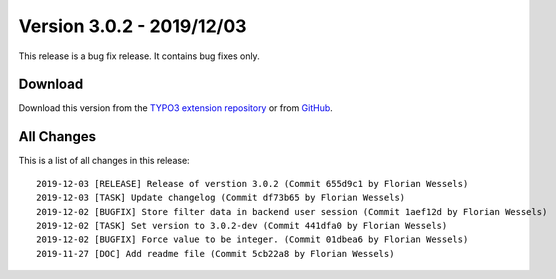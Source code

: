 ﻿.. include:: ../../Includes.txt

==========================
Version 3.0.2 - 2019/12/03
==========================

This release is a bug fix release. It contains bug fixes only.

Download
========

Download this version from the `TYPO3 extension repository <https://extensions.typo3.org/extension/secure_downloads/>`__ or from
`GitHub <https://github.com/Leuchtfeuer/typo3-secure-downloads/releases/tag/3.0.2>`__.

All Changes
===========

This is a list of all changes in this release::

    2019-12-03 [RELEASE] Release of verstion 3.0.2 (Commit 655d9c1 by Florian Wessels)
    2019-12-03 [TASK] Update changelog (Commit df73b65 by Florian Wessels)
    2019-12-02 [BUGFIX] Store filter data in backend user session (Commit 1aef12d by Florian Wessels)
    2019-12-02 [TASK] Set version to 3.0.2-dev (Commit 441dfa0 by Florian Wessels)
    2019-12-02 [BUGFIX] Force value to be integer. (Commit 01dbea6 by Florian Wessels)
    2019-11-27 [DOC] Add readme file (Commit 5cb22a8 by Florian Wessels)
